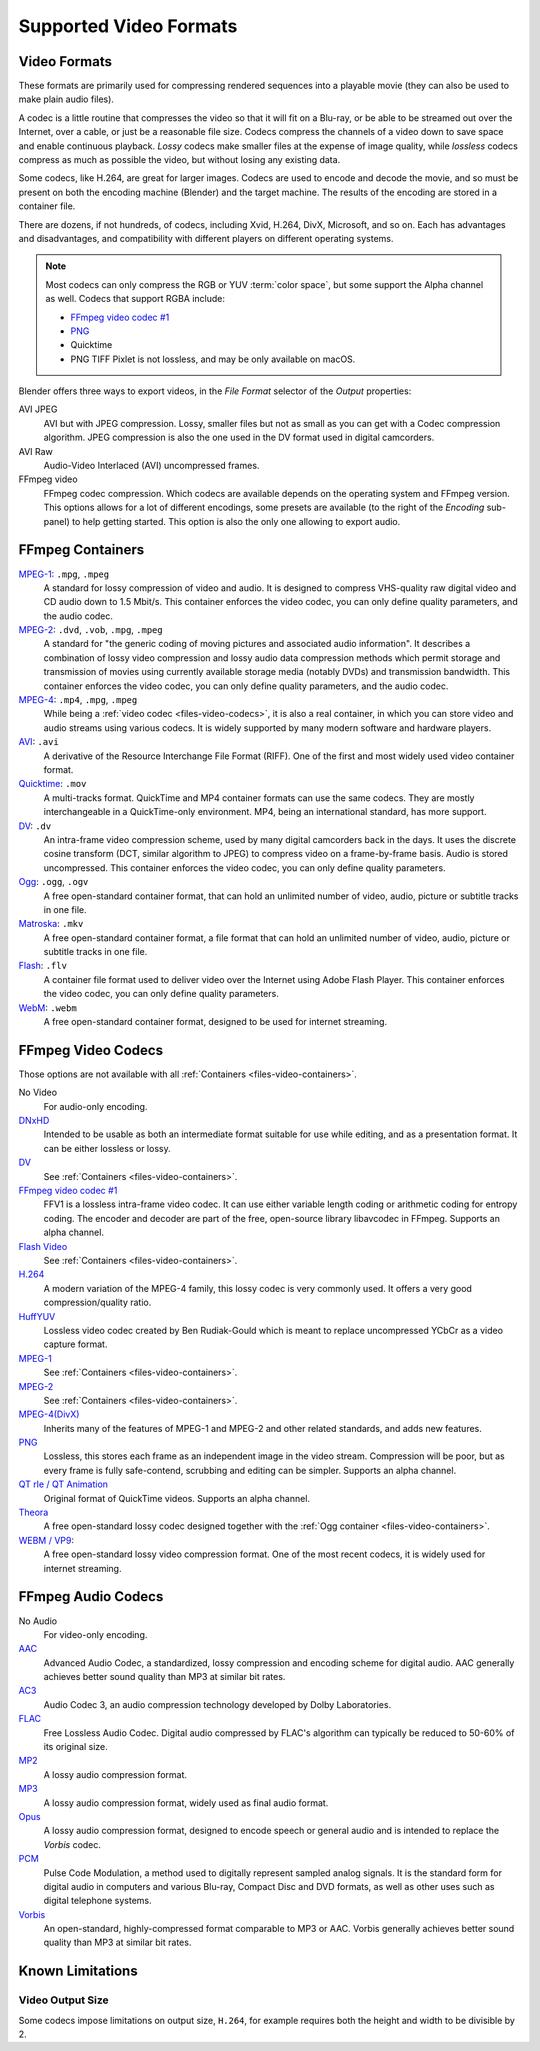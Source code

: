 
***********************
Supported Video Formats
***********************

Video Formats
=============

These formats are primarily used for compressing rendered sequences into a playable movie
(they can also be used to make plain audio files).

A codec is a little routine that compresses the video so that it will fit on a Blu-ray,
or be able to be streamed out over the Internet, over a cable, or just be a reasonable file size.
Codecs compress the channels of a video down to save space and enable continuous playback.
*Lossy* codecs make smaller files at the expense of image quality,
while *lossless* codecs compress as much as possible the video, but without losing any existing data.

Some codecs, like H.264, are great for larger images. Codecs are used to encode and decode the movie,
and so must be present on both the encoding machine (Blender) and the target machine.
The results of the encoding are stored in a container file.

There are dozens, if not hundreds, of codecs, including Xvid, H.264, DivX, Microsoft,
and so on. Each has advantages and disadvantages, and compatibility with different players on
different operating systems.

.. note::

   Most codecs can only compress the RGB or YUV :term:`color space`,
   but some support the Alpha channel as well. Codecs that support RGBA include:

   - `FFmpeg video codec #1 <https://en.wikipedia.org/wiki/FFV1>`__
   - `PNG <https://en.wikipedia.org/wiki/Portable_Network_Graphics>`__
   - Quicktime
   - PNG TIFF Pixlet is not lossless, and may be only available on macOS.

Blender offers three ways to export videos, in the *File Format* selector of the *Output* properties:

AVI JPEG
   AVI but with JPEG compression.
   Lossy, smaller files but not as small as you can get with a Codec compression algorithm.
   JPEG compression is also the one used in the DV format used in digital camcorders.
AVI Raw
   Audio-Video Interlaced (AVI) uncompressed frames.
FFmpeg video
   FFmpeg codec compression. Which codecs are available depends on the operating system and FFmpeg version.
   This options allows for a lot of different encodings, some presets are available
   (to the right of the *Encoding* sub-panel) to help getting started.
   This option is also the only one allowing to export audio.


.. _files-video-containers:

FFmpeg Containers
=================

`MPEG-1 <https://en.wikipedia.org/wiki/MPEG-1>`__: ``.mpg``, ``.mpeg``
   A standard for lossy compression of video and audio.
   It is designed to compress VHS-quality raw digital video and CD audio down to 1.5 Mbit/s.
   This container enforces the video codec, you can only define quality parameters, and the audio codec.
`MPEG-2 <https://en.wikipedia.org/wiki/MPEG-2>`__: ``.dvd``, ``.vob``, ``.mpg``, ``.mpeg``
   A standard for "the generic coding of moving pictures and associated audio information".
   It describes a combination of lossy video compression and lossy audio data compression
   methods which permit storage and transmission of movies using
   currently available storage media (notably DVDs) and transmission bandwidth.
   This container enforces the video codec, you can only define quality parameters, and the audio codec.
`MPEG-4 <https://en.wikipedia.org/wiki/MPEG-4>`__: ``.mp4``, ``.mpg``, ``.mpeg``
   While being a :ref:`video codec <files-video-codecs>`, it is also a real container,
   in which you can store video and audio streams using various codecs.
   It is widely supported by many modern software and hardware players.
`AVI <https://en.wikipedia.org/wiki/Audio_Video_Interleave>`__: ``.avi``
   A derivative of the Resource Interchange File Format (RIFF).
   One of the first and most widely used video container format.
`Quicktime <https://en.wikipedia.org/wiki/.mov>`__: ``.mov``
   A multi-tracks format. QuickTime and MP4 container formats can use the same codecs.
   They are mostly interchangeable in a QuickTime-only environment.
   MP4, being an international standard, has more support.
`DV <https://en.wikipedia.org/wiki/DV>`__: ``.dv``
   An intra-frame video compression scheme, used by many digital camcorders back in the days.
   It uses the discrete cosine transform (DCT, similar algorithm to JPEG)
   to compress video on a frame-by-frame basis.
   Audio is stored uncompressed.
   This container enforces the video codec, you can only define quality parameters.
`Ogg <https://en.wikipedia.org/wiki/Ogg>`__: ``.ogg``, ``.ogv``
   A free open-standard container format, that can hold an unlimited number of video,
   audio, picture or subtitle tracks in one file.
`Matroska <https://en.wikipedia.org/wiki/Matroska>`__: ``.mkv``
   A free open-standard container format, a file format that can hold an unlimited number of video,
   audio, picture or subtitle tracks in one file.
`Flash <https://en.wikipedia.org/wiki/Flash_Video>`__: ``.flv``
   A container file format used to deliver video over the Internet using Adobe Flash Player.
   This container enforces the video codec, you can only define quality parameters.
`WebM <https://en.wikipedia.org/wiki/WebM>`__: ``.webm``
   A free open-standard container format, designed to be used for internet streaming.


.. _files-video-codecs:

FFmpeg Video Codecs
===================

Those options are not available with all :ref:`Containers <files-video-containers>`.

No Video
   For audio-only encoding.
`DNxHD <https://en.wikipedia.org/wiki/Avid_DNxHD>`__
   Intended to be usable as both an intermediate format suitable for use while editing,
   and as a presentation format.
   It can be either lossless or lossy.
`DV <https://en.wikipedia.org/wiki/DV>`__
   See :ref:`Containers <files-video-containers>`.
`FFmpeg video codec #1 <https://en.wikipedia.org/wiki/FFV1>`__
   FFV1 is a lossless intra-frame video codec.
   It can use either variable length coding or arithmetic coding for entropy coding.
   The encoder and decoder are part of the free, open-source library libavcodec in FFmpeg.
   Supports an alpha channel.
`Flash Video <https://en.wikipedia.org/wiki/Flash_Video>`__
   See :ref:`Containers <files-video-containers>`.
`H.264 <https://en.wikipedia.org/wiki/H.264>`__
   A modern variation of the MPEG-4 family, this lossy codec is very commonly used.
   It offers a very good compression/quality ratio.
`HuffYUV <https://en.wikipedia.org/wiki/Huffyuv>`__
   Lossless video codec created by Ben Rudiak-Gould which is
   meant to replace uncompressed YCbCr as a video capture format.
`MPEG-1 <https://en.wikipedia.org/wiki/MPEG-1>`__
   See :ref:`Containers <files-video-containers>`.
`MPEG-2 <https://en.wikipedia.org/wiki/MPEG-2>`__
   See :ref:`Containers <files-video-containers>`.
`MPEG-4(DivX) <https://en.wikipedia.org/wiki/MPEG-4>`__
   Inherits many of the features of MPEG-1 and MPEG-2 and other related standards, and adds new features.
`PNG <https://en.wikipedia.org/wiki/Portable_Network_Graphics>`__
   Lossless, this stores each frame as an independent image in the video stream.
   Compression will be poor, but as every frame is fully safe-contend, scrubbing and editing can be simpler.
   Supports an alpha channel.
`QT rle / QT Animation <https://en.wikipedia.org/wiki/QuickTime_Animation>`__
   Original format of QuickTime videos. Supports an alpha channel.
`Theora <https://en.wikipedia.org/wiki/Theora>`__
   A free open-standard lossy codec designed together with the :ref:`Ogg container <files-video-containers>`.
`WEBM / VP9 <https://en.wikipedia.org/wiki/VP9>`__:
   A free open-standard lossy video compression format.
   One of the most recent codecs, it is widely used for internet streaming.


.. _files-audio-codecs:

FFmpeg Audio Codecs
===================

No Audio
   For video-only encoding.
`AAC <https://en.wikipedia.org/wiki/Advanced_Audio_Coding>`__
   Advanced Audio Codec, a standardized, lossy compression and encoding scheme for digital audio.
   AAC generally achieves better sound quality than MP3 at similar bit rates.
`AC3 <https://en.wikipedia.org/wiki/Dolby_Digital>`__
   Audio Codec 3, an audio compression technology developed by Dolby Laboratories.
`FLAC <https://en.wikipedia.org/wiki/FLAC>`__
   Free Lossless Audio Codec.
   Digital audio compressed by FLAC's algorithm can typically be reduced to 50-60% of its original size.
`MP2 <https://en.wikipedia.org/wiki/MPEG-1_Audio_Layer_II>`__
   A lossy audio compression format.
`MP3 <https://en.wikipedia.org/wiki/MP3>`__
   A lossy audio compression format, widely used as final audio format.
`Opus <https://en.wikipedia.org/wiki/Opus_(audio_format)>`__
   A lossy audio compression format, designed to encode speech or general audio
   and is intended to replace the *Vorbis* codec.
`PCM <https://en.wikipedia.org/wiki/PCM>`__
   Pulse Code Modulation, a method used to digitally represent sampled analog signals.
   It is the standard form for digital audio in computers and various Blu-ray,
   Compact Disc and DVD formats, as well as other uses such as digital telephone systems.
`Vorbis <https://en.wikipedia.org/wiki/Vorbis>`__
   An open-standard, highly-compressed format comparable to MP3 or AAC.
   Vorbis generally achieves better sound quality than MP3 at similar bit rates.


Known Limitations
=================

Video Output Size
-----------------

Some codecs impose limitations on output size,
``H.264``, for example requires both the height and width to be divisible by 2.
